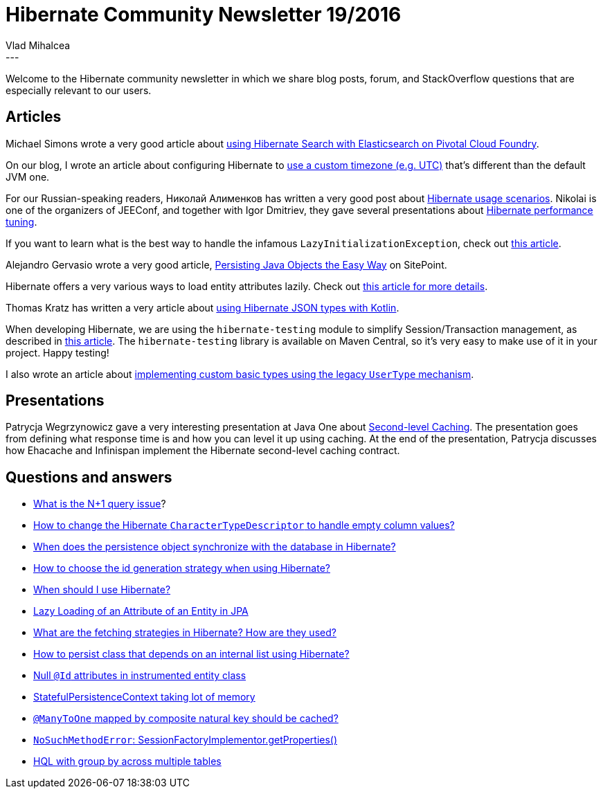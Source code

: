 = Hibernate Community Newsletter 19/2016
Vlad Mihalcea
:awestruct-tags: [ "Discussions", "Hibernate ORM", "Newsletter" ]
:awestruct-layout: blog-post
---

Welcome to the Hibernate community newsletter in which we share blog posts, forum, and StackOverflow questions that are especially relevant to our users.

== Articles

Michael Simons wrote a very good article about http://info.michael-simons.eu/2016/09/20/running-hibernate-search-with-elasticsearch-on-pivotal-cf/[using Hibernate Search with Elasticsearch on Pivotal Cloud Foundry].

On our blog, I wrote an article about configuring Hibernate to http://in.relation.to/2016/09/12/jdbc-time-zone-configuration-property/[use a custom timezone (e.g. UTC)] that's different than the default JVM one.

For our Russian-speaking readers, Николай Алименков has written a very good post about http://xpinjection.com/articles/hibernate-ruined-your-project-no-it-was-you/[Hibernate usage scenarios].
Nikolai is one of the organizers of JEEConf, and together with Igor Dmitriev, they gave several presentations about http://www.slideshare.net/alimenkou/hibernate-performance-tuning-62267846[Hibernate performance tuning].

If you want to learn what is the best way to handle the infamous `LazyInitializationException`, check out https://vladmihalcea.com/2016/09/13/the-best-way-to-handle-the-lazyinitializationexception/[this article].

Alejandro Gervasio wrote a very good article, https://www.sitepoint.com/hibernate-introduction-persisting-java-objects/[Persisting Java Objects the Easy Way] on SitePoint.

Hibernate offers a very various ways to load entity attributes lazily. Check out https://vladmihalcea.com/2016/09/20/the-best-way-to-lazy-load-entity-attributes-using-jpa-and-hibernate/[this article for more details].

Thomas Kratz has written a very article about http://thomaskratz.blogspot.ro/2016/09/hibernate-json-types-in-kotlin_14.html[using Hibernate JSON types with Kotlin].

When developing Hibernate, we are using the `hibernate-testing` module to simplify Session/Transaction management, as described in http://in.relation.to/2016/09/15/integration-tests-and-java-8-lambdas/[this article].
The `hibernate-testing` library is available on Maven Central, so it's very easy to make use of it in your project. Happy testing!

I also wrote an article about https://vladmihalcea.com/2016/09/22/how-to-implement-a-custom-basic-type-using-hibernate-usertype/[implementing custom basic types using the legacy `UserType` mechanism].

== Presentations

Patrycja Wegrzynowicz gave a very interesting presentation at Java One about http://www.slideshare.net/patrycjawegrzynowicz3/second-level-cache-in-jpa-explained[Second-level Caching].
The presentation goes from defining what response time is and how you can level it up using caching.
At the end of the presentation, Patrycja discusses how Ehacache and Infinispan implement the Hibernate second-level caching contract.

== Questions and answers

* http://stackoverflow.com/questions/97197/what-is-the-n1-selects-issue/39696775#39696775[What is the N+1 query issue]?
* http://stackoverflow.com/questions/39615788/change-hibernates-charactertypedescriptor/39636861#39636861[How to change the Hibernate `CharacterTypeDescriptor` to handle empty column values?]
* https://www.quora.com/When-does-the-persistence-object-synchronize-with-the-database-in-hibernate/answer/Vlad-Mihalcea-1[When does the persistence object synchronize with the database in Hibernate?]
* http://stackoverflow.com/questions/10041938/how-to-choose-the-id-generation-strategy-when-using-hibernate/38391106#38391106[How to choose the id generation strategy when using Hibernate?]
* https://www.quora.com/Where-should-I-use-hibernate-framework/answer/Vlad-Mihalcea-1[When should I use Hibernate?]
* http://stackoverflow.com/questions/16765886/lazy-loading-of-an-attribute-of-an-entity-in-jpa/39586542#39586542[Lazy Loading of an Attribute of an Entity in JPA]
* https://www.quora.com/What-are-the-fetching-strategies-in-hibernate-How-are-they-used/answer/Vlad-Mihalcea-1[What are the fetching strategies in Hibernate? How are they used?]
* http://stackoverflow.com/questions/8344538/how-to-persist-class-that-depends-on-internal-list-using-hibernate/39655680#39655680[How to persist class that depends on an internal list using Hibernate?]
* https://forum.hibernate.org/viewtopic.php?f=1&t=1043613[Null `@Id` attributes in instrumented entity class]
* https://forum.hibernate.org/viewtopic.php?f=1&t=1043602[StatefulPersistenceContext taking lot of memory]
* https://forum.hibernate.org/viewtopic.php?f=1&t=1043570[`@ManyToOne` mapped by composite natural key should be cached?]
* https://forum.hibernate.org/viewtopic.php?f=1&t=1043617[`NoSuchMethodError`: SessionFactoryImplementor.getProperties()]
* https://forum.hibernate.org/viewtopic.php?f=1&t=1043635[HQL with group by across multiple tables]

